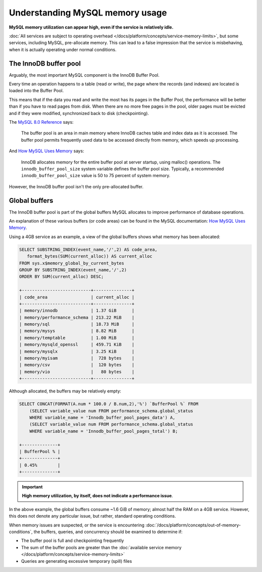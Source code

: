 Understanding MySQL memory usage
==================================

**MySQL memory utilization can appear high, even if the service is relatively idle.**

:doc:`All services are subject to operating overhead </docs/platform/concepts/service-memory-limits>`, but some services, including MySQL, pre-allocate memory.
This can lead to a false impression that the service is misbehaving, when it is actually operating under normal conditions.


The InnoDB buffer pool
----------------------

Arguably, the most important MySQL component is the InnoDB Buffer Pool. 

Every time an operation happens to a table (read or write), the page where the records (and indexes) are located is loaded into the Buffer Pool.

This means that if the data you read and write the most has its pages in the Buffer Pool, the performance will be better than if you have to read pages from disk. When there are no more free pages in the pool, older pages must be evicted and if they were modified, synchronized back to disk (checkpointing).

The `MySQL 8.0 Reference <https://dev.mysql.com/doc/refman/8.0/en/innodb-buffer-pool.html>`_ says:

    The buffer pool is an area in main memory where InnoDB caches table and index data as it is accessed. The buffer pool permits frequently used data to be accessed directly from memory, which speeds up processing.

And `How MySQL Uses Memory <https://dev.mysql.com/doc/refman/8.0/en/memory-use.html>`_ says:

    InnoDB allocates memory for the entire buffer pool at server startup, using malloc() operations. The ``innodb_buffer_pool_size`` system variable defines the buffer pool size. Typically, a recommended ``innodb_buffer_pool_size`` value is 50 to 75 percent of system memory.

However, the InnoDB buffer pool isn't the only pre-allocated buffer.


Global buffers
--------------

The InnoDB buffer pool is part of the global buffers MySQL allocates to improve performance of database operations.

An explanation of these various buffers (or code areas) can be found in the MySQL documentation: `How MySQL Uses Memory <https://dev.mysql.com/doc/refman/8.0/en/memory-use.html>`_.

Using a 4GB service as an example, a view of the global buffers shows what memory has been allocated:

.. code-block:: sql

    SELECT SUBSTRING_INDEX(event_name,'/',2) AS code_area, 
       format_bytes(SUM(current_alloc)) AS current_alloc 
    FROM sys.x$memory_global_by_current_bytes 
    GROUP BY SUBSTRING_INDEX(event_name,'/',2) 
    ORDER BY SUM(current_alloc) DESC;

    +---------------------------+---------------+
    | code_area                 | current_alloc |
    +---------------------------+---------------+
    | memory/innodb             | 1.37 GiB      |
    | memory/performance_schema | 213.22 MiB    |
    | memory/sql                | 18.73 MiB     |
    | memory/mysys              | 8.82 MiB      |
    | memory/temptable          | 1.00 MiB      |
    | memory/mysqld_openssl     | 459.71 KiB    |
    | memory/mysqlx             | 3.25 KiB      |
    | memory/myisam             |  728 bytes    |
    | memory/csv                |  120 bytes    |
    | memory/vio                |   80 bytes    |
    +---------------------------+---------------+

Although allocated, the buffers may be relatively empty:

.. code-block:: sql

    SELECT CONCAT(FORMAT(A.num * 100.0 / B.num,2),'%') `BufferPool %` FROM
        (SELECT variable_value num FROM performance_schema.global_status
        WHERE variable_name = 'Innodb_buffer_pool_pages_data') A,
        (SELECT variable_value num FROM performance_schema.global_status
        WHERE variable_name = 'Innodb_buffer_pool_pages_total') B;

    +--------------+
    | BufferPool % |
    +--------------+
    | 0.45%        |
    +--------------+

.. Important::
        
    **High memory utilization, by itself, does not indicate a performance issue**. 

In the above example, the global buffers consume ~1.6 GiB of memory; almost half the RAM on a 4GB service. However, this does not denote any particular issue, but rather, standard operating conditions. 

When memory issues are suspected, or the service is encountering :doc:`/docs/platform/concepts/out-of-memory-conditions`, the buffers, queries, and concurrency should be examined to determine if:

- The buffer pool is full and checkpointing frequently
- The sum of the buffer pools are greater than the :doc:`available service memory </docs/platform/concepts/service-memory-limits>`
- Queries are generating excessive temporary (spill) files
